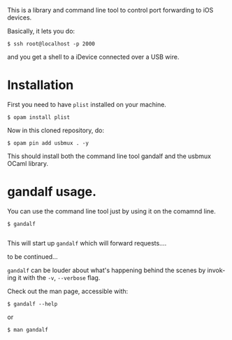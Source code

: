#+AUTHOR:   Edgar Aroutiounian
#+EMAIL:    edgar.factorial@gmail.com
#+LANGUAGE: en
#+STARTUP: indent
#+LATEX_HEADER: \usepackage{lmodern}
#+LATEX_HEADER: \usepackage[T1]{fontenc}
#+OPTIONS:  toc:nil num:0

This is a library and command line tool to control port forwarding to
iOS devices.

Basically, it lets you do:

#+BEGIN_SRC shell
$ ssh root@localhost -p 2000
#+END_SRC

and you get a shell to a iDevice connected over a USB wire.

* Installation
First you need to have ~plist~ installed on your machine.

#+BEGIN_SRC shell
$ opam install plist
#+END_SRC

Now in this cloned repository, do: 

#+BEGIN_SRC shell
$ opam pin add usbmux . -y
#+END_SRC

This should install both the command line tool gandalf and the usbmux
OCaml library.

* gandalf usage.
You can use the command line tool just by using it on the comamnd
line.

#+BEGIN_SRC shell
$ gandalf

#+END_SRC

This will start up ~gandalf~ which will forward requests....

to be continued...

~gandalf~ can be louder about what's happening behind the scenes by
invoking it with the ~-v~, ~--verbose~ flag.

Check out the man page, accessible with:
#+BEGIN_SRC shell
$ gandalf --help
#+END_SRC

or 

#+BEGIN_SRC shell
$ man gandalf
#+END_SRC
